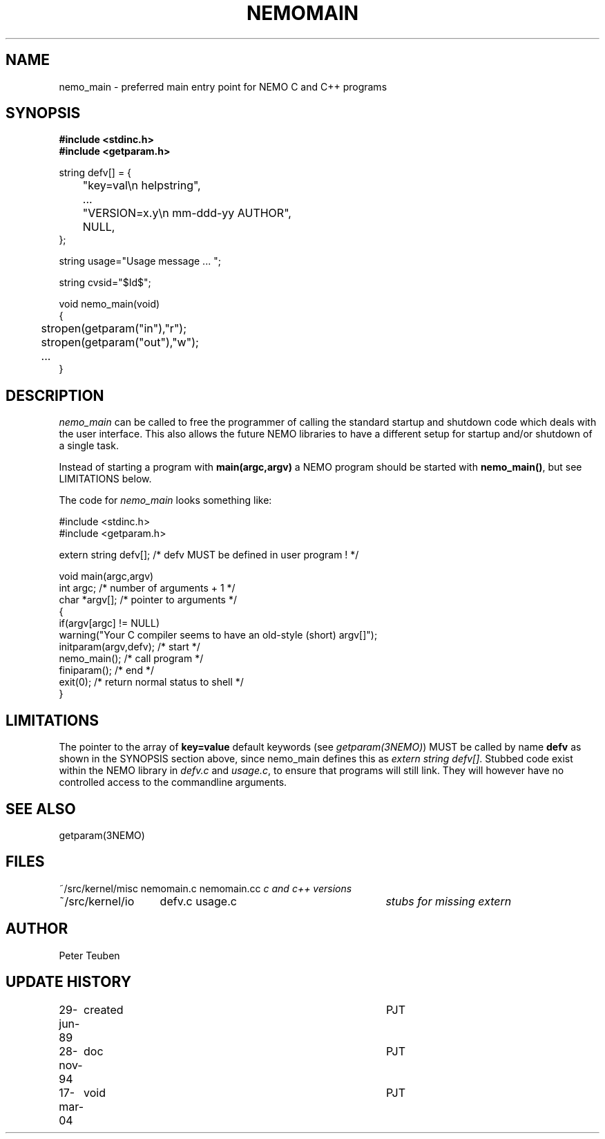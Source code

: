 .TH NEMOMAIN 3NEMO "6 December 2004"
.SH NAME
nemo_main \- preferred main entry point for NEMO C and C++ programs
.SH SYNOPSIS
.nf
.ta +0.5i
\fB 
#include <stdinc.h>
#include <getparam.h>
.PP
string defv[] = {
	"key=val\\n       helpstring",
	...
	"VERSION=x.y\\n   mm-ddd-yy  AUTHOR",
	NULL,
};

string usage="Usage message ... ";

string cvsid="$Id$";    
.PP
void nemo_main(void)
{
	stropen(getparam("in"),"r");
	stropen(getparam("out"),"w");
	...
}
.fi
.SH DESCRIPTION
\fInemo_main\fP can be called to free the programmer of calling
the standard startup and shutdown code which deals with the
user interface. This also allows the future NEMO libraries 
to have a different setup for startup and/or shutdown of a single
task.
.PP
Instead of starting a program with \fBmain(argc,argv)\fP a NEMO program
should be started with \fBnemo_main()\fP, but see LIMITATIONS below.
.PP
The code for \fInemo_main\fP looks something like:
.nf

   #include <stdinc.h>
   #include <getparam.h>

   extern string defv[];           /* defv MUST be defined in user program ! */

   void main(argc,argv)
   int argc;                               /* number of arguments + 1 */
   char *argv[];                           /* pointer to arguments */
   {
      if(argv[argc] != NULL)
         warning("Your C compiler seems to have an old-style (short) argv[]");
      initparam(argv,defv);               /* start  */
      nemo_main();                        /* call program */
      finiparam();                        /* end */
      exit(0);                            /* return normal status to shell */
   }

.fi
.SH LIMITATIONS
The pointer to the array of \fBkey=value\fP default keywords
(see \fIgetparam(3NEMO)\fP) MUST be called by name \fBdefv\fP as shown in the
SYNOPSIS section above, since nemo_main defines this as 
\fIextern string defv[]\fP. Stubbed code exist within the NEMO
library in \fIdefv.c\fP and \fIusage.c\fP, to ensure that programs
will still link. They will however have no controlled access to
the commandline arguments.
.SH SEE ALSO
getparam(3NEMO)
.SH FILES
.nf
.ta +2.0i +3i
~/src/kernel/misc	nemomain.c nemomain.cc	\fIc and c++ versions\fP
~/src/kernel/io  	defv.c usage.c		\fIstubs for missing extern\fP
.fi
.SH AUTHOR
Peter Teuben
.SH UPDATE HISTORY
.nf
.ta +1.0i +4i
29-jun-89	created  	PJT
28-nov-94	doc         	PJT
17-mar-04	void		PJT
.fi
